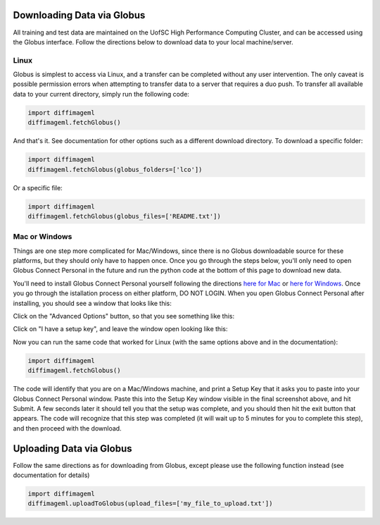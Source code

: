 ***************************
Downloading Data via Globus
***************************

All training and test data are maintained on the UofSC High Performance Computing Cluster, and can be accessed using the Globus interface. Follow the directions below to download data to your local machine/server.

Linux
=====

Globus is simplest to access via Linux, and a transfer can be completed without any user intervention. The only caveat is possible permission errors when attempting to transfer data to a server that requires a duo push. To transfer all available data to your current directory, simply run the following code:

.. code-block:: python

    import diffimageml
    diffimageml.fetchGlobus()

And that's it. See documentation for other options such as a different download directory. To download a specific folder:

.. code-block:: python

    import diffimageml
    diffimageml.fetchGlobus(globus_folders=['lco'])

Or a specific file:

.. code-block:: python

    import diffimageml
    diffimageml.fetchGlobus(globus_files=['README.txt'])

Mac or Windows
==============

Things are one step more complicated for Mac/Windows, since there is no Globus downloadable source for these platforms, but they should only have to happen once. Once you go through the steps below, you'll only need to open Globus Connect Personal in the future and run the python code at the bottom of this page to download new data. 

You'll need to install Globus Connect Personal yourself following the directions `here for Mac <https://docs.globus.org/how-to/globus-connect-personal-mac/>`_ or `here for Windows <https://docs.globus.org/how-to/globus-connect-personal-windows/>`_. Once you go through the istallation process on either platform, DO NOT LOGIN. When you open Globus Connect Personal after installing, you should see a window that looks like this:

.. image:: _static/globus_window.png
    :width: 600px
    :align: center
    :height: 600px
    :alt: alternate text

Click on the "Advanced Options" button, so that you see something like this:

.. image:: _static/globus_advanced.png
    :width: 600px
    :align: center
    :height: 600px
    :alt: alternate text

Click on "I have a setup key", and leave the window open looking like this:

.. image:: _static/globus_setup.png
    :width: 600px
    :align: center
    :height: 600px
    :alt: alternate text

Now you can run the same code that worked for Linux (with the same options above and in the documentation):

.. code-block:: python

    import diffimageml
    diffimageml.fetchGlobus()

The code will identify that you are on a Mac/Windows machine, and print a Setup Key that it asks you to paste into your Globus Connect Personal window. Paste this into the Setup Key window visible in the final screenshot above, and hit Submit. A few seconds later it should tell you that the setup was complete, and you should then hit the exit button that appears. The code will recognize that this step was completed (it will wait up to 5 minutes for you to complete this step), and then proceed with the download. 

*************************
Uploading Data via Globus
*************************

Follow the same directions as for downloading from Globus, except please use the following function instead (see documentation for details)

.. code-block:: python

    import diffimageml
    diffimageml.uploadToGlobus(upload_files=['my_file_to_upload.txt'])